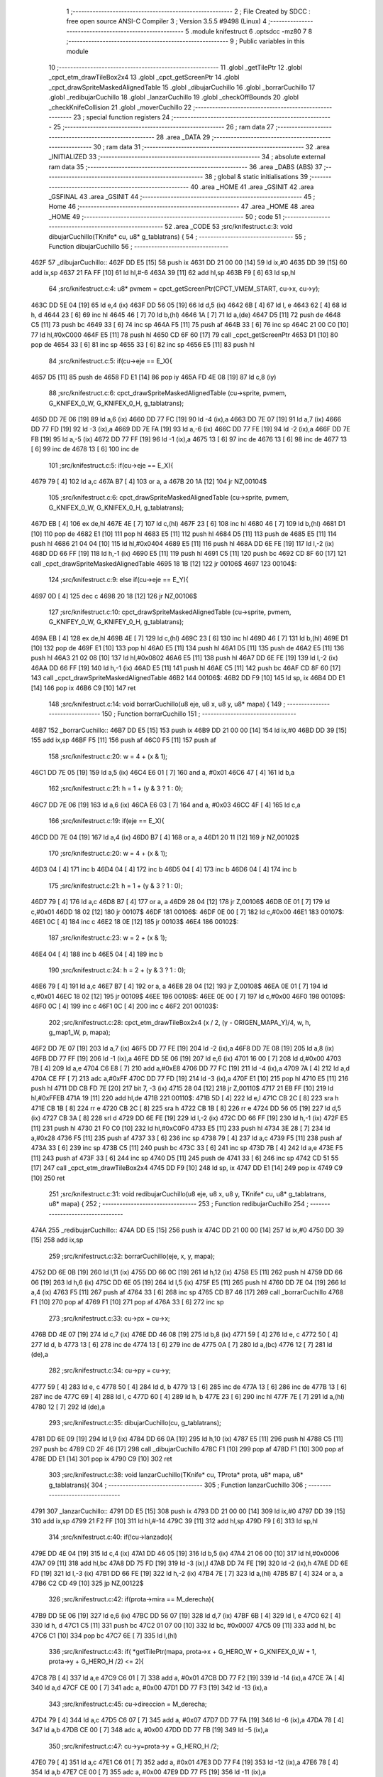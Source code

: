                               1 ;--------------------------------------------------------
                              2 ; File Created by SDCC : free open source ANSI-C Compiler
                              3 ; Version 3.5.5 #9498 (Linux)
                              4 ;--------------------------------------------------------
                              5 	.module knifestruct
                              6 	.optsdcc -mz80
                              7 	
                              8 ;--------------------------------------------------------
                              9 ; Public variables in this module
                             10 ;--------------------------------------------------------
                             11 	.globl _getTilePtr
                             12 	.globl _cpct_etm_drawTileBox2x4
                             13 	.globl _cpct_getScreenPtr
                             14 	.globl _cpct_drawSpriteMaskedAlignedTable
                             15 	.globl _dibujarCuchillo
                             16 	.globl _borrarCuchillo
                             17 	.globl _redibujarCuchillo
                             18 	.globl _lanzarCuchillo
                             19 	.globl _checkOffBounds
                             20 	.globl _checkKnifeCollision
                             21 	.globl _moverCuchillo
                             22 ;--------------------------------------------------------
                             23 ; special function registers
                             24 ;--------------------------------------------------------
                             25 ;--------------------------------------------------------
                             26 ; ram data
                             27 ;--------------------------------------------------------
                             28 	.area _DATA
                             29 ;--------------------------------------------------------
                             30 ; ram data
                             31 ;--------------------------------------------------------
                             32 	.area _INITIALIZED
                             33 ;--------------------------------------------------------
                             34 ; absolute external ram data
                             35 ;--------------------------------------------------------
                             36 	.area _DABS (ABS)
                             37 ;--------------------------------------------------------
                             38 ; global & static initialisations
                             39 ;--------------------------------------------------------
                             40 	.area _HOME
                             41 	.area _GSINIT
                             42 	.area _GSFINAL
                             43 	.area _GSINIT
                             44 ;--------------------------------------------------------
                             45 ; Home
                             46 ;--------------------------------------------------------
                             47 	.area _HOME
                             48 	.area _HOME
                             49 ;--------------------------------------------------------
                             50 ; code
                             51 ;--------------------------------------------------------
                             52 	.area _CODE
                             53 ;src/knifestruct.c:3: void dibujarCuchillo(TKnife* cu, u8* g_tablatrans) {
                             54 ;	---------------------------------
                             55 ; Function dibujarCuchillo
                             56 ; ---------------------------------
   462F                      57 _dibujarCuchillo::
   462F DD E5         [15]   58 	push	ix
   4631 DD 21 00 00   [14]   59 	ld	ix,#0
   4635 DD 39         [15]   60 	add	ix,sp
   4637 21 FA FF      [10]   61 	ld	hl,#-6
   463A 39            [11]   62 	add	hl,sp
   463B F9            [ 6]   63 	ld	sp,hl
                             64 ;src/knifestruct.c:4: u8* pvmem = cpct_getScreenPtr(CPCT_VMEM_START, cu->x, cu->y);
   463C DD 5E 04      [19]   65 	ld	e,4 (ix)
   463F DD 56 05      [19]   66 	ld	d,5 (ix)
   4642 6B            [ 4]   67 	ld	l, e
   4643 62            [ 4]   68 	ld	h, d
   4644 23            [ 6]   69 	inc	hl
   4645 46            [ 7]   70 	ld	b,(hl)
   4646 1A            [ 7]   71 	ld	a,(de)
   4647 D5            [11]   72 	push	de
   4648 C5            [11]   73 	push	bc
   4649 33            [ 6]   74 	inc	sp
   464A F5            [11]   75 	push	af
   464B 33            [ 6]   76 	inc	sp
   464C 21 00 C0      [10]   77 	ld	hl,#0xC000
   464F E5            [11]   78 	push	hl
   4650 CD 6F 60      [17]   79 	call	_cpct_getScreenPtr
   4653 D1            [10]   80 	pop	de
   4654 33            [ 6]   81 	inc	sp
   4655 33            [ 6]   82 	inc	sp
   4656 E5            [11]   83 	push	hl
                             84 ;src/knifestruct.c:5: if(cu->eje == E_X){
   4657 D5            [11]   85 	push	de
   4658 FD E1         [14]   86 	pop	iy
   465A FD 4E 08      [19]   87 	ld	c,8 (iy)
                             88 ;src/knifestruct.c:6: cpct_drawSpriteMaskedAlignedTable (cu->sprite, pvmem, G_KNIFEX_0_W, G_KNIFEX_0_H, g_tablatrans);
   465D DD 7E 06      [19]   89 	ld	a,6 (ix)
   4660 DD 77 FC      [19]   90 	ld	-4 (ix),a
   4663 DD 7E 07      [19]   91 	ld	a,7 (ix)
   4666 DD 77 FD      [19]   92 	ld	-3 (ix),a
   4669 DD 7E FA      [19]   93 	ld	a,-6 (ix)
   466C DD 77 FE      [19]   94 	ld	-2 (ix),a
   466F DD 7E FB      [19]   95 	ld	a,-5 (ix)
   4672 DD 77 FF      [19]   96 	ld	-1 (ix),a
   4675 13            [ 6]   97 	inc	de
   4676 13            [ 6]   98 	inc	de
   4677 13            [ 6]   99 	inc	de
   4678 13            [ 6]  100 	inc	de
                            101 ;src/knifestruct.c:5: if(cu->eje == E_X){
   4679 79            [ 4]  102 	ld	a,c
   467A B7            [ 4]  103 	or	a, a
   467B 20 1A         [12]  104 	jr	NZ,00104$
                            105 ;src/knifestruct.c:6: cpct_drawSpriteMaskedAlignedTable (cu->sprite, pvmem, G_KNIFEX_0_W, G_KNIFEX_0_H, g_tablatrans);
   467D EB            [ 4]  106 	ex	de,hl
   467E 4E            [ 7]  107 	ld	c,(hl)
   467F 23            [ 6]  108 	inc	hl
   4680 46            [ 7]  109 	ld	b,(hl)
   4681 D1            [10]  110 	pop	de
   4682 E1            [10]  111 	pop	hl
   4683 E5            [11]  112 	push	hl
   4684 D5            [11]  113 	push	de
   4685 E5            [11]  114 	push	hl
   4686 21 04 04      [10]  115 	ld	hl,#0x0404
   4689 E5            [11]  116 	push	hl
   468A DD 6E FE      [19]  117 	ld	l,-2 (ix)
   468D DD 66 FF      [19]  118 	ld	h,-1 (ix)
   4690 E5            [11]  119 	push	hl
   4691 C5            [11]  120 	push	bc
   4692 CD 8F 60      [17]  121 	call	_cpct_drawSpriteMaskedAlignedTable
   4695 18 1B         [12]  122 	jr	00106$
   4697                     123 00104$:
                            124 ;src/knifestruct.c:9: else if(cu->eje == E_Y){
   4697 0D            [ 4]  125 	dec	c
   4698 20 18         [12]  126 	jr	NZ,00106$
                            127 ;src/knifestruct.c:10: cpct_drawSpriteMaskedAlignedTable (cu->sprite, pvmem, G_KNIFEY_0_W, G_KNIFEY_0_H, g_tablatrans);
   469A EB            [ 4]  128 	ex	de,hl
   469B 4E            [ 7]  129 	ld	c,(hl)
   469C 23            [ 6]  130 	inc	hl
   469D 46            [ 7]  131 	ld	b,(hl)
   469E D1            [10]  132 	pop	de
   469F E1            [10]  133 	pop	hl
   46A0 E5            [11]  134 	push	hl
   46A1 D5            [11]  135 	push	de
   46A2 E5            [11]  136 	push	hl
   46A3 21 02 08      [10]  137 	ld	hl,#0x0802
   46A6 E5            [11]  138 	push	hl
   46A7 DD 6E FE      [19]  139 	ld	l,-2 (ix)
   46AA DD 66 FF      [19]  140 	ld	h,-1 (ix)
   46AD E5            [11]  141 	push	hl
   46AE C5            [11]  142 	push	bc
   46AF CD 8F 60      [17]  143 	call	_cpct_drawSpriteMaskedAlignedTable
   46B2                     144 00106$:
   46B2 DD F9         [10]  145 	ld	sp, ix
   46B4 DD E1         [14]  146 	pop	ix
   46B6 C9            [10]  147 	ret
                            148 ;src/knifestruct.c:14: void borrarCuchillo(u8 eje, u8 x, u8 y, u8* mapa) {
                            149 ;	---------------------------------
                            150 ; Function borrarCuchillo
                            151 ; ---------------------------------
   46B7                     152 _borrarCuchillo::
   46B7 DD E5         [15]  153 	push	ix
   46B9 DD 21 00 00   [14]  154 	ld	ix,#0
   46BD DD 39         [15]  155 	add	ix,sp
   46BF F5            [11]  156 	push	af
   46C0 F5            [11]  157 	push	af
                            158 ;src/knifestruct.c:20: w = 4 + (x & 1);
   46C1 DD 7E 05      [19]  159 	ld	a,5 (ix)
   46C4 E6 01         [ 7]  160 	and	a, #0x01
   46C6 47            [ 4]  161 	ld	b,a
                            162 ;src/knifestruct.c:21: h = 1 + (y & 3 ? 1 : 0);
   46C7 DD 7E 06      [19]  163 	ld	a,6 (ix)
   46CA E6 03         [ 7]  164 	and	a, #0x03
   46CC 4F            [ 4]  165 	ld	c,a
                            166 ;src/knifestruct.c:19: if(eje == E_X){
   46CD DD 7E 04      [19]  167 	ld	a,4 (ix)
   46D0 B7            [ 4]  168 	or	a, a
   46D1 20 11         [12]  169 	jr	NZ,00102$
                            170 ;src/knifestruct.c:20: w = 4 + (x & 1);
   46D3 04            [ 4]  171 	inc	b
   46D4 04            [ 4]  172 	inc	b
   46D5 04            [ 4]  173 	inc	b
   46D6 04            [ 4]  174 	inc	b
                            175 ;src/knifestruct.c:21: h = 1 + (y & 3 ? 1 : 0);
   46D7 79            [ 4]  176 	ld	a,c
   46D8 B7            [ 4]  177 	or	a, a
   46D9 28 04         [12]  178 	jr	Z,00106$
   46DB 0E 01         [ 7]  179 	ld	c,#0x01
   46DD 18 02         [12]  180 	jr	00107$
   46DF                     181 00106$:
   46DF 0E 00         [ 7]  182 	ld	c,#0x00
   46E1                     183 00107$:
   46E1 0C            [ 4]  184 	inc	c
   46E2 18 0E         [12]  185 	jr	00103$
   46E4                     186 00102$:
                            187 ;src/knifestruct.c:23: w = 2 + (x & 1);
   46E4 04            [ 4]  188 	inc	b
   46E5 04            [ 4]  189 	inc	b
                            190 ;src/knifestruct.c:24: h = 2 + (y & 3 ? 1 : 0);
   46E6 79            [ 4]  191 	ld	a,c
   46E7 B7            [ 4]  192 	or	a, a
   46E8 28 04         [12]  193 	jr	Z,00108$
   46EA 0E 01         [ 7]  194 	ld	c,#0x01
   46EC 18 02         [12]  195 	jr	00109$
   46EE                     196 00108$:
   46EE 0E 00         [ 7]  197 	ld	c,#0x00
   46F0                     198 00109$:
   46F0 0C            [ 4]  199 	inc	c
   46F1 0C            [ 4]  200 	inc	c
   46F2                     201 00103$:
                            202 ;src/knifestruct.c:28: cpct_etm_drawTileBox2x4 (x / 2, (y - ORIGEN_MAPA_Y)/4, w, h, g_map1_W, p, mapa);
   46F2 DD 7E 07      [19]  203 	ld	a,7 (ix)
   46F5 DD 77 FE      [19]  204 	ld	-2 (ix),a
   46F8 DD 7E 08      [19]  205 	ld	a,8 (ix)
   46FB DD 77 FF      [19]  206 	ld	-1 (ix),a
   46FE DD 5E 06      [19]  207 	ld	e,6 (ix)
   4701 16 00         [ 7]  208 	ld	d,#0x00
   4703 7B            [ 4]  209 	ld	a,e
   4704 C6 E8         [ 7]  210 	add	a,#0xE8
   4706 DD 77 FC      [19]  211 	ld	-4 (ix),a
   4709 7A            [ 4]  212 	ld	a,d
   470A CE FF         [ 7]  213 	adc	a,#0xFF
   470C DD 77 FD      [19]  214 	ld	-3 (ix),a
   470F E1            [10]  215 	pop	hl
   4710 E5            [11]  216 	push	hl
   4711 DD CB FD 7E   [20]  217 	bit	7, -3 (ix)
   4715 28 04         [12]  218 	jr	Z,00110$
   4717 21 EB FF      [10]  219 	ld	hl,#0xFFEB
   471A 19            [11]  220 	add	hl,de
   471B                     221 00110$:
   471B 5D            [ 4]  222 	ld	e,l
   471C CB 2C         [ 8]  223 	sra	h
   471E CB 1B         [ 8]  224 	rr	e
   4720 CB 2C         [ 8]  225 	sra	h
   4722 CB 1B         [ 8]  226 	rr	e
   4724 DD 56 05      [19]  227 	ld	d,5 (ix)
   4727 CB 3A         [ 8]  228 	srl	d
   4729 DD 6E FE      [19]  229 	ld	l,-2 (ix)
   472C DD 66 FF      [19]  230 	ld	h,-1 (ix)
   472F E5            [11]  231 	push	hl
   4730 21 F0 C0      [10]  232 	ld	hl,#0xC0F0
   4733 E5            [11]  233 	push	hl
   4734 3E 28         [ 7]  234 	ld	a,#0x28
   4736 F5            [11]  235 	push	af
   4737 33            [ 6]  236 	inc	sp
   4738 79            [ 4]  237 	ld	a,c
   4739 F5            [11]  238 	push	af
   473A 33            [ 6]  239 	inc	sp
   473B C5            [11]  240 	push	bc
   473C 33            [ 6]  241 	inc	sp
   473D 7B            [ 4]  242 	ld	a,e
   473E F5            [11]  243 	push	af
   473F 33            [ 6]  244 	inc	sp
   4740 D5            [11]  245 	push	de
   4741 33            [ 6]  246 	inc	sp
   4742 CD 51 55      [17]  247 	call	_cpct_etm_drawTileBox2x4
   4745 DD F9         [10]  248 	ld	sp, ix
   4747 DD E1         [14]  249 	pop	ix
   4749 C9            [10]  250 	ret
                            251 ;src/knifestruct.c:31: void redibujarCuchillo(u8 eje, u8 x, u8 y, TKnife* cu, u8* g_tablatrans, u8* mapa) {
                            252 ;	---------------------------------
                            253 ; Function redibujarCuchillo
                            254 ; ---------------------------------
   474A                     255 _redibujarCuchillo::
   474A DD E5         [15]  256 	push	ix
   474C DD 21 00 00   [14]  257 	ld	ix,#0
   4750 DD 39         [15]  258 	add	ix,sp
                            259 ;src/knifestruct.c:32: borrarCuchillo(eje, x, y, mapa);
   4752 DD 6E 0B      [19]  260 	ld	l,11 (ix)
   4755 DD 66 0C      [19]  261 	ld	h,12 (ix)
   4758 E5            [11]  262 	push	hl
   4759 DD 66 06      [19]  263 	ld	h,6 (ix)
   475C DD 6E 05      [19]  264 	ld	l,5 (ix)
   475F E5            [11]  265 	push	hl
   4760 DD 7E 04      [19]  266 	ld	a,4 (ix)
   4763 F5            [11]  267 	push	af
   4764 33            [ 6]  268 	inc	sp
   4765 CD B7 46      [17]  269 	call	_borrarCuchillo
   4768 F1            [10]  270 	pop	af
   4769 F1            [10]  271 	pop	af
   476A 33            [ 6]  272 	inc	sp
                            273 ;src/knifestruct.c:33: cu->px = cu->x;
   476B DD 4E 07      [19]  274 	ld	c,7 (ix)
   476E DD 46 08      [19]  275 	ld	b,8 (ix)
   4771 59            [ 4]  276 	ld	e, c
   4772 50            [ 4]  277 	ld	d, b
   4773 13            [ 6]  278 	inc	de
   4774 13            [ 6]  279 	inc	de
   4775 0A            [ 7]  280 	ld	a,(bc)
   4776 12            [ 7]  281 	ld	(de),a
                            282 ;src/knifestruct.c:34: cu->py = cu->y;
   4777 59            [ 4]  283 	ld	e, c
   4778 50            [ 4]  284 	ld	d, b
   4779 13            [ 6]  285 	inc	de
   477A 13            [ 6]  286 	inc	de
   477B 13            [ 6]  287 	inc	de
   477C 69            [ 4]  288 	ld	l, c
   477D 60            [ 4]  289 	ld	h, b
   477E 23            [ 6]  290 	inc	hl
   477F 7E            [ 7]  291 	ld	a,(hl)
   4780 12            [ 7]  292 	ld	(de),a
                            293 ;src/knifestruct.c:35: dibujarCuchillo(cu, g_tablatrans);
   4781 DD 6E 09      [19]  294 	ld	l,9 (ix)
   4784 DD 66 0A      [19]  295 	ld	h,10 (ix)
   4787 E5            [11]  296 	push	hl
   4788 C5            [11]  297 	push	bc
   4789 CD 2F 46      [17]  298 	call	_dibujarCuchillo
   478C F1            [10]  299 	pop	af
   478D F1            [10]  300 	pop	af
   478E DD E1         [14]  301 	pop	ix
   4790 C9            [10]  302 	ret
                            303 ;src/knifestruct.c:38: void lanzarCuchillo(TKnife* cu, TProta* prota, u8* mapa, u8* g_tablatrans){
                            304 ;	---------------------------------
                            305 ; Function lanzarCuchillo
                            306 ; ---------------------------------
   4791                     307 _lanzarCuchillo::
   4791 DD E5         [15]  308 	push	ix
   4793 DD 21 00 00   [14]  309 	ld	ix,#0
   4797 DD 39         [15]  310 	add	ix,sp
   4799 21 F2 FF      [10]  311 	ld	hl,#-14
   479C 39            [11]  312 	add	hl,sp
   479D F9            [ 6]  313 	ld	sp,hl
                            314 ;src/knifestruct.c:40: if(!cu->lanzado){
   479E DD 4E 04      [19]  315 	ld	c,4 (ix)
   47A1 DD 46 05      [19]  316 	ld	b,5 (ix)
   47A4 21 06 00      [10]  317 	ld	hl,#0x0006
   47A7 09            [11]  318 	add	hl,bc
   47A8 DD 75 FD      [19]  319 	ld	-3 (ix),l
   47AB DD 74 FE      [19]  320 	ld	-2 (ix),h
   47AE DD 6E FD      [19]  321 	ld	l,-3 (ix)
   47B1 DD 66 FE      [19]  322 	ld	h,-2 (ix)
   47B4 7E            [ 7]  323 	ld	a,(hl)
   47B5 B7            [ 4]  324 	or	a, a
   47B6 C2 CD 49      [10]  325 	jp	NZ,00122$
                            326 ;src/knifestruct.c:42: if(prota->mira == M_derecha){
   47B9 DD 5E 06      [19]  327 	ld	e,6 (ix)
   47BC DD 56 07      [19]  328 	ld	d,7 (ix)
   47BF 6B            [ 4]  329 	ld	l, e
   47C0 62            [ 4]  330 	ld	h, d
   47C1 C5            [11]  331 	push	bc
   47C2 01 07 00      [10]  332 	ld	bc, #0x0007
   47C5 09            [11]  333 	add	hl, bc
   47C6 C1            [10]  334 	pop	bc
   47C7 6E            [ 7]  335 	ld	l,(hl)
                            336 ;src/knifestruct.c:43: if( *getTilePtr(mapa, prota->x + G_HERO_W + G_KNIFEX_0_W + 1, prota->y + G_HERO_H /2) <= 2){
   47C8 7B            [ 4]  337 	ld	a,e
   47C9 C6 01         [ 7]  338 	add	a, #0x01
   47CB DD 77 F2      [19]  339 	ld	-14 (ix),a
   47CE 7A            [ 4]  340 	ld	a,d
   47CF CE 00         [ 7]  341 	adc	a, #0x00
   47D1 DD 77 F3      [19]  342 	ld	-13 (ix),a
                            343 ;src/knifestruct.c:45: cu->direccion = M_derecha;
   47D4 79            [ 4]  344 	ld	a,c
   47D5 C6 07         [ 7]  345 	add	a, #0x07
   47D7 DD 77 FA      [19]  346 	ld	-6 (ix),a
   47DA 78            [ 4]  347 	ld	a,b
   47DB CE 00         [ 7]  348 	adc	a, #0x00
   47DD DD 77 FB      [19]  349 	ld	-5 (ix),a
                            350 ;src/knifestruct.c:47: cu->y=prota->y + G_HERO_H /2;
   47E0 79            [ 4]  351 	ld	a,c
   47E1 C6 01         [ 7]  352 	add	a, #0x01
   47E3 DD 77 F4      [19]  353 	ld	-12 (ix),a
   47E6 78            [ 4]  354 	ld	a,b
   47E7 CE 00         [ 7]  355 	adc	a, #0x00
   47E9 DD 77 F5      [19]  356 	ld	-11 (ix),a
                            357 ;src/knifestruct.c:48: cu->sprite=g_knifeX_0;
   47EC 79            [ 4]  358 	ld	a,c
   47ED C6 04         [ 7]  359 	add	a, #0x04
   47EF DD 77 F6      [19]  360 	ld	-10 (ix),a
   47F2 78            [ 4]  361 	ld	a,b
   47F3 CE 00         [ 7]  362 	adc	a, #0x00
   47F5 DD 77 F7      [19]  363 	ld	-9 (ix),a
                            364 ;src/knifestruct.c:49: cu->eje = E_X;
   47F8 79            [ 4]  365 	ld	a,c
   47F9 C6 08         [ 7]  366 	add	a, #0x08
   47FB DD 77 F8      [19]  367 	ld	-8 (ix),a
   47FE 78            [ 4]  368 	ld	a,b
   47FF CE 00         [ 7]  369 	adc	a, #0x00
   4801 DD 77 F9      [19]  370 	ld	-7 (ix),a
                            371 ;src/knifestruct.c:42: if(prota->mira == M_derecha){
   4804 7D            [ 4]  372 	ld	a,l
   4805 B7            [ 4]  373 	or	a, a
   4806 20 6F         [12]  374 	jr	NZ,00118$
                            375 ;src/knifestruct.c:43: if( *getTilePtr(mapa, prota->x + G_HERO_W + G_KNIFEX_0_W + 1, prota->y + G_HERO_H /2) <= 2){
   4808 E1            [10]  376 	pop	hl
   4809 E5            [11]  377 	push	hl
   480A 7E            [ 7]  378 	ld	a,(hl)
   480B C6 0B         [ 7]  379 	add	a, #0x0B
   480D DD 77 FF      [19]  380 	ld	-1 (ix),a
   4810 1A            [ 7]  381 	ld	a,(de)
   4811 C6 0C         [ 7]  382 	add	a, #0x0C
   4813 DD 77 FC      [19]  383 	ld	-4 (ix),a
   4816 C5            [11]  384 	push	bc
   4817 D5            [11]  385 	push	de
   4818 DD 66 FF      [19]  386 	ld	h,-1 (ix)
   481B DD 6E FC      [19]  387 	ld	l,-4 (ix)
   481E E5            [11]  388 	push	hl
   481F DD 6E 08      [19]  389 	ld	l,8 (ix)
   4822 DD 66 09      [19]  390 	ld	h,9 (ix)
   4825 E5            [11]  391 	push	hl
   4826 CD 61 4B      [17]  392 	call	_getTilePtr
   4829 F1            [10]  393 	pop	af
   482A F1            [10]  394 	pop	af
   482B D1            [10]  395 	pop	de
   482C C1            [10]  396 	pop	bc
   482D 6E            [ 7]  397 	ld	l,(hl)
   482E 3E 02         [ 7]  398 	ld	a,#0x02
   4830 95            [ 4]  399 	sub	a, l
   4831 DA CD 49      [10]  400 	jp	C,00122$
                            401 ;src/knifestruct.c:44: cu->lanzado = SI;
   4834 DD 6E FD      [19]  402 	ld	l,-3 (ix)
   4837 DD 66 FE      [19]  403 	ld	h,-2 (ix)
   483A 36 01         [10]  404 	ld	(hl),#0x01
                            405 ;src/knifestruct.c:45: cu->direccion = M_derecha;
   483C DD 6E FA      [19]  406 	ld	l,-6 (ix)
   483F DD 66 FB      [19]  407 	ld	h,-5 (ix)
   4842 36 00         [10]  408 	ld	(hl),#0x00
                            409 ;src/knifestruct.c:46: cu->x=prota->x + G_HERO_W;
   4844 1A            [ 7]  410 	ld	a,(de)
   4845 C6 07         [ 7]  411 	add	a, #0x07
   4847 02            [ 7]  412 	ld	(bc),a
                            413 ;src/knifestruct.c:47: cu->y=prota->y + G_HERO_H /2;
   4848 E1            [10]  414 	pop	hl
   4849 E5            [11]  415 	push	hl
   484A 7E            [ 7]  416 	ld	a,(hl)
   484B C6 0B         [ 7]  417 	add	a, #0x0B
   484D DD 6E F4      [19]  418 	ld	l,-12 (ix)
   4850 DD 66 F5      [19]  419 	ld	h,-11 (ix)
   4853 77            [ 7]  420 	ld	(hl),a
                            421 ;src/knifestruct.c:48: cu->sprite=g_knifeX_0;
   4854 DD 6E F6      [19]  422 	ld	l,-10 (ix)
   4857 DD 66 F7      [19]  423 	ld	h,-9 (ix)
   485A 36 C0         [10]  424 	ld	(hl),#<(_g_knifeX_0)
   485C 23            [ 6]  425 	inc	hl
   485D 36 17         [10]  426 	ld	(hl),#>(_g_knifeX_0)
                            427 ;src/knifestruct.c:49: cu->eje = E_X;
   485F DD 6E F8      [19]  428 	ld	l,-8 (ix)
   4862 DD 66 F9      [19]  429 	ld	h,-7 (ix)
   4865 36 00         [10]  430 	ld	(hl),#0x00
                            431 ;src/knifestruct.c:50: dibujarCuchillo(cu, g_tablatrans);
   4867 DD 6E 0A      [19]  432 	ld	l,10 (ix)
   486A DD 66 0B      [19]  433 	ld	h,11 (ix)
   486D E5            [11]  434 	push	hl
   486E C5            [11]  435 	push	bc
   486F CD 2F 46      [17]  436 	call	_dibujarCuchillo
   4872 F1            [10]  437 	pop	af
   4873 F1            [10]  438 	pop	af
   4874 C3 CD 49      [10]  439 	jp	00122$
   4877                     440 00118$:
                            441 ;src/knifestruct.c:53: else if(prota->mira == M_izquierda){
   4877 7D            [ 4]  442 	ld	a,l
   4878 3D            [ 4]  443 	dec	a
   4879 20 6F         [12]  444 	jr	NZ,00115$
                            445 ;src/knifestruct.c:54: if( *getTilePtr(mapa, prota->x - G_KNIFEX_0_W - 1 - G_KNIFEX_0_W - 1, prota->y + G_HERO_H /2) <= 2){
   487B E1            [10]  446 	pop	hl
   487C E5            [11]  447 	push	hl
   487D 7E            [ 7]  448 	ld	a,(hl)
   487E C6 0B         [ 7]  449 	add	a, #0x0B
   4880 DD 77 FC      [19]  450 	ld	-4 (ix),a
   4883 1A            [ 7]  451 	ld	a,(de)
   4884 C6 F6         [ 7]  452 	add	a,#0xF6
   4886 DD 77 FF      [19]  453 	ld	-1 (ix),a
   4889 C5            [11]  454 	push	bc
   488A D5            [11]  455 	push	de
   488B DD 66 FC      [19]  456 	ld	h,-4 (ix)
   488E DD 6E FF      [19]  457 	ld	l,-1 (ix)
   4891 E5            [11]  458 	push	hl
   4892 DD 6E 08      [19]  459 	ld	l,8 (ix)
   4895 DD 66 09      [19]  460 	ld	h,9 (ix)
   4898 E5            [11]  461 	push	hl
   4899 CD 61 4B      [17]  462 	call	_getTilePtr
   489C F1            [10]  463 	pop	af
   489D F1            [10]  464 	pop	af
   489E D1            [10]  465 	pop	de
   489F C1            [10]  466 	pop	bc
   48A0 6E            [ 7]  467 	ld	l,(hl)
   48A1 3E 02         [ 7]  468 	ld	a,#0x02
   48A3 95            [ 4]  469 	sub	a, l
   48A4 DA CD 49      [10]  470 	jp	C,00122$
                            471 ;src/knifestruct.c:55: cu->lanzado = SI;
   48A7 DD 6E FD      [19]  472 	ld	l,-3 (ix)
   48AA DD 66 FE      [19]  473 	ld	h,-2 (ix)
   48AD 36 01         [10]  474 	ld	(hl),#0x01
                            475 ;src/knifestruct.c:56: cu->direccion = M_izquierda;
   48AF DD 6E FA      [19]  476 	ld	l,-6 (ix)
   48B2 DD 66 FB      [19]  477 	ld	h,-5 (ix)
   48B5 36 01         [10]  478 	ld	(hl),#0x01
                            479 ;src/knifestruct.c:57: cu->x = prota->x - G_KNIFEX_0_W;
   48B7 1A            [ 7]  480 	ld	a,(de)
   48B8 C6 FC         [ 7]  481 	add	a,#0xFC
   48BA 02            [ 7]  482 	ld	(bc),a
                            483 ;src/knifestruct.c:58: cu->y = prota->y + G_HERO_H /2;
   48BB E1            [10]  484 	pop	hl
   48BC E5            [11]  485 	push	hl
   48BD 7E            [ 7]  486 	ld	a,(hl)
   48BE C6 0B         [ 7]  487 	add	a, #0x0B
   48C0 DD 6E F4      [19]  488 	ld	l,-12 (ix)
   48C3 DD 66 F5      [19]  489 	ld	h,-11 (ix)
   48C6 77            [ 7]  490 	ld	(hl),a
                            491 ;src/knifestruct.c:59: cu->sprite = g_knifeX_1;
   48C7 DD 6E F6      [19]  492 	ld	l,-10 (ix)
   48CA DD 66 F7      [19]  493 	ld	h,-9 (ix)
   48CD 36 D0         [10]  494 	ld	(hl),#<(_g_knifeX_1)
   48CF 23            [ 6]  495 	inc	hl
   48D0 36 17         [10]  496 	ld	(hl),#>(_g_knifeX_1)
                            497 ;src/knifestruct.c:60: cu->eje = E_X;
   48D2 DD 6E F8      [19]  498 	ld	l,-8 (ix)
   48D5 DD 66 F9      [19]  499 	ld	h,-7 (ix)
   48D8 36 00         [10]  500 	ld	(hl),#0x00
                            501 ;src/knifestruct.c:61: dibujarCuchillo(cu, g_tablatrans);
   48DA DD 6E 0A      [19]  502 	ld	l,10 (ix)
   48DD DD 66 0B      [19]  503 	ld	h,11 (ix)
   48E0 E5            [11]  504 	push	hl
   48E1 C5            [11]  505 	push	bc
   48E2 CD 2F 46      [17]  506 	call	_dibujarCuchillo
   48E5 F1            [10]  507 	pop	af
   48E6 F1            [10]  508 	pop	af
   48E7 C3 CD 49      [10]  509 	jp	00122$
   48EA                     510 00115$:
                            511 ;src/knifestruct.c:64: else if(prota->mira == M_abajo){
   48EA 7D            [ 4]  512 	ld	a,l
   48EB D6 03         [ 7]  513 	sub	a, #0x03
   48ED 20 6E         [12]  514 	jr	NZ,00112$
                            515 ;src/knifestruct.c:66: if( *getTilePtr(mapa, prota->x + G_HERO_W / 2, prota->y + G_HERO_H + G_KNIFEY_0_H + 1) <= 2){
   48EF E1            [10]  516 	pop	hl
   48F0 E5            [11]  517 	push	hl
   48F1 7E            [ 7]  518 	ld	a,(hl)
   48F2 C6 1F         [ 7]  519 	add	a, #0x1F
   48F4 DD 77 FC      [19]  520 	ld	-4 (ix),a
   48F7 1A            [ 7]  521 	ld	a,(de)
   48F8 C6 03         [ 7]  522 	add	a, #0x03
   48FA DD 77 FF      [19]  523 	ld	-1 (ix),a
   48FD C5            [11]  524 	push	bc
   48FE D5            [11]  525 	push	de
   48FF DD 66 FC      [19]  526 	ld	h,-4 (ix)
   4902 DD 6E FF      [19]  527 	ld	l,-1 (ix)
   4905 E5            [11]  528 	push	hl
   4906 DD 6E 08      [19]  529 	ld	l,8 (ix)
   4909 DD 66 09      [19]  530 	ld	h,9 (ix)
   490C E5            [11]  531 	push	hl
   490D CD 61 4B      [17]  532 	call	_getTilePtr
   4910 F1            [10]  533 	pop	af
   4911 F1            [10]  534 	pop	af
   4912 D1            [10]  535 	pop	de
   4913 C1            [10]  536 	pop	bc
   4914 6E            [ 7]  537 	ld	l,(hl)
   4915 3E 02         [ 7]  538 	ld	a,#0x02
   4917 95            [ 4]  539 	sub	a, l
   4918 DA CD 49      [10]  540 	jp	C,00122$
                            541 ;src/knifestruct.c:67: cu->lanzado = SI;
   491B DD 6E FD      [19]  542 	ld	l,-3 (ix)
   491E DD 66 FE      [19]  543 	ld	h,-2 (ix)
   4921 36 01         [10]  544 	ld	(hl),#0x01
                            545 ;src/knifestruct.c:68: cu->direccion = M_abajo;
   4923 DD 6E FA      [19]  546 	ld	l,-6 (ix)
   4926 DD 66 FB      [19]  547 	ld	h,-5 (ix)
   4929 36 03         [10]  548 	ld	(hl),#0x03
                            549 ;src/knifestruct.c:69: cu->x = prota->x + G_HERO_W / 2;
   492B 1A            [ 7]  550 	ld	a,(de)
   492C C6 03         [ 7]  551 	add	a, #0x03
   492E 02            [ 7]  552 	ld	(bc),a
                            553 ;src/knifestruct.c:70: cu->y = prota->y + G_HERO_H;
   492F E1            [10]  554 	pop	hl
   4930 E5            [11]  555 	push	hl
   4931 7E            [ 7]  556 	ld	a,(hl)
   4932 C6 16         [ 7]  557 	add	a, #0x16
   4934 DD 6E F4      [19]  558 	ld	l,-12 (ix)
   4937 DD 66 F5      [19]  559 	ld	h,-11 (ix)
   493A 77            [ 7]  560 	ld	(hl),a
                            561 ;src/knifestruct.c:71: cu->sprite = g_knifeY_0;
   493B DD 6E F6      [19]  562 	ld	l,-10 (ix)
   493E DD 66 F7      [19]  563 	ld	h,-9 (ix)
   4941 36 A0         [10]  564 	ld	(hl),#<(_g_knifeY_0)
   4943 23            [ 6]  565 	inc	hl
   4944 36 17         [10]  566 	ld	(hl),#>(_g_knifeY_0)
                            567 ;src/knifestruct.c:72: cu->eje = E_Y;
   4946 DD 6E F8      [19]  568 	ld	l,-8 (ix)
   4949 DD 66 F9      [19]  569 	ld	h,-7 (ix)
   494C 36 01         [10]  570 	ld	(hl),#0x01
                            571 ;src/knifestruct.c:73: dibujarCuchillo(cu, g_tablatrans);
   494E DD 6E 0A      [19]  572 	ld	l,10 (ix)
   4951 DD 66 0B      [19]  573 	ld	h,11 (ix)
   4954 E5            [11]  574 	push	hl
   4955 C5            [11]  575 	push	bc
   4956 CD 2F 46      [17]  576 	call	_dibujarCuchillo
   4959 F1            [10]  577 	pop	af
   495A F1            [10]  578 	pop	af
   495B 18 70         [12]  579 	jr	00122$
   495D                     580 00112$:
                            581 ;src/knifestruct.c:76: else if(prota->mira == M_arriba){
   495D 7D            [ 4]  582 	ld	a,l
   495E D6 02         [ 7]  583 	sub	a, #0x02
   4960 20 6B         [12]  584 	jr	NZ,00122$
                            585 ;src/knifestruct.c:77: if( *getTilePtr(mapa, prota->x + G_HERO_W / 2, prota->y - G_KNIFEY_0_H - 1) <= 2){
   4962 E1            [10]  586 	pop	hl
   4963 E5            [11]  587 	push	hl
   4964 7E            [ 7]  588 	ld	a,(hl)
   4965 C6 F7         [ 7]  589 	add	a,#0xF7
   4967 DD 77 FC      [19]  590 	ld	-4 (ix),a
   496A 1A            [ 7]  591 	ld	a,(de)
   496B C6 03         [ 7]  592 	add	a, #0x03
   496D DD 77 FF      [19]  593 	ld	-1 (ix),a
   4970 C5            [11]  594 	push	bc
   4971 D5            [11]  595 	push	de
   4972 DD 66 FC      [19]  596 	ld	h,-4 (ix)
   4975 DD 6E FF      [19]  597 	ld	l,-1 (ix)
   4978 E5            [11]  598 	push	hl
   4979 DD 6E 08      [19]  599 	ld	l,8 (ix)
   497C DD 66 09      [19]  600 	ld	h,9 (ix)
   497F E5            [11]  601 	push	hl
   4980 CD 61 4B      [17]  602 	call	_getTilePtr
   4983 F1            [10]  603 	pop	af
   4984 F1            [10]  604 	pop	af
   4985 D1            [10]  605 	pop	de
   4986 C1            [10]  606 	pop	bc
   4987 6E            [ 7]  607 	ld	l,(hl)
   4988 3E 02         [ 7]  608 	ld	a,#0x02
   498A 95            [ 4]  609 	sub	a, l
   498B 38 40         [12]  610 	jr	C,00122$
                            611 ;src/knifestruct.c:78: cu->lanzado = SI;
   498D DD 6E FD      [19]  612 	ld	l,-3 (ix)
   4990 DD 66 FE      [19]  613 	ld	h,-2 (ix)
   4993 36 01         [10]  614 	ld	(hl),#0x01
                            615 ;src/knifestruct.c:79: cu->direccion = M_arriba;
   4995 DD 6E FA      [19]  616 	ld	l,-6 (ix)
   4998 DD 66 FB      [19]  617 	ld	h,-5 (ix)
   499B 36 02         [10]  618 	ld	(hl),#0x02
                            619 ;src/knifestruct.c:80: cu->x = prota->x + G_HERO_W / 2;
   499D 1A            [ 7]  620 	ld	a,(de)
   499E C6 03         [ 7]  621 	add	a, #0x03
   49A0 02            [ 7]  622 	ld	(bc),a
                            623 ;src/knifestruct.c:81: cu->y = prota->y - G_KNIFEY_0_H;
   49A1 E1            [10]  624 	pop	hl
   49A2 E5            [11]  625 	push	hl
   49A3 7E            [ 7]  626 	ld	a,(hl)
   49A4 C6 F8         [ 7]  627 	add	a,#0xF8
   49A6 DD 6E F4      [19]  628 	ld	l,-12 (ix)
   49A9 DD 66 F5      [19]  629 	ld	h,-11 (ix)
   49AC 77            [ 7]  630 	ld	(hl),a
                            631 ;src/knifestruct.c:82: cu->sprite = g_knifeY_1;
   49AD DD 6E F6      [19]  632 	ld	l,-10 (ix)
   49B0 DD 66 F7      [19]  633 	ld	h,-9 (ix)
   49B3 36 B0         [10]  634 	ld	(hl),#<(_g_knifeY_1)
   49B5 23            [ 6]  635 	inc	hl
   49B6 36 17         [10]  636 	ld	(hl),#>(_g_knifeY_1)
                            637 ;src/knifestruct.c:83: cu->eje = E_Y;
   49B8 DD 6E F8      [19]  638 	ld	l,-8 (ix)
   49BB DD 66 F9      [19]  639 	ld	h,-7 (ix)
   49BE 36 01         [10]  640 	ld	(hl),#0x01
                            641 ;src/knifestruct.c:84: dibujarCuchillo(cu, g_tablatrans);
   49C0 DD 6E 0A      [19]  642 	ld	l,10 (ix)
   49C3 DD 66 0B      [19]  643 	ld	h,11 (ix)
   49C6 E5            [11]  644 	push	hl
   49C7 C5            [11]  645 	push	bc
   49C8 CD 2F 46      [17]  646 	call	_dibujarCuchillo
   49CB F1            [10]  647 	pop	af
   49CC F1            [10]  648 	pop	af
   49CD                     649 00122$:
   49CD DD F9         [10]  650 	ld	sp, ix
   49CF DD E1         [14]  651 	pop	ix
   49D1 C9            [10]  652 	ret
                            653 ;src/knifestruct.c:90: u8 checkOffBounds(TKnife* cu){
                            654 ;	---------------------------------
                            655 ; Function checkOffBounds
                            656 ; ---------------------------------
   49D2                     657 _checkOffBounds::
                            658 ;src/knifestruct.c:91: return (cu->x + G_KNIFEX_0_W  > (80 - 4) || cu->x < (0 + 4));
   49D2 C1            [10]  659 	pop	bc
   49D3 E1            [10]  660 	pop	hl
   49D4 E5            [11]  661 	push	hl
   49D5 C5            [11]  662 	push	bc
   49D6 4E            [ 7]  663 	ld	c,(hl)
   49D7 59            [ 4]  664 	ld	e,c
   49D8 16 00         [ 7]  665 	ld	d,#0x00
   49DA 13            [ 6]  666 	inc	de
   49DB 13            [ 6]  667 	inc	de
   49DC 13            [ 6]  668 	inc	de
   49DD 13            [ 6]  669 	inc	de
   49DE 3E 4C         [ 7]  670 	ld	a,#0x4C
   49E0 BB            [ 4]  671 	cp	a, e
   49E1 3E 00         [ 7]  672 	ld	a,#0x00
   49E3 9A            [ 4]  673 	sbc	a, d
   49E4 E2 E9 49      [10]  674 	jp	PO, 00114$
   49E7 EE 80         [ 7]  675 	xor	a, #0x80
   49E9                     676 00114$:
   49E9 FA F4 49      [10]  677 	jp	M,00104$
   49EC 79            [ 4]  678 	ld	a,c
   49ED D6 04         [ 7]  679 	sub	a, #0x04
   49EF 38 03         [12]  680 	jr	C,00104$
   49F1 2E 00         [ 7]  681 	ld	l,#0x00
   49F3 C9            [10]  682 	ret
   49F4                     683 00104$:
   49F4 2E 01         [ 7]  684 	ld	l,#0x01
   49F6 C9            [10]  685 	ret
                            686 ;src/knifestruct.c:94: u8 checkKnifeCollision(TKnife* cu, u8 xoff, u8 yoff, u8* mapa){
                            687 ;	---------------------------------
                            688 ; Function checkKnifeCollision
                            689 ; ---------------------------------
   49F7                     690 _checkKnifeCollision::
                            691 ;src/knifestruct.c:96: return *getTilePtr(mapa, cu->x + xoff, cu->y + yoff) <= 2;
   49F7 D1            [10]  692 	pop	de
   49F8 C1            [10]  693 	pop	bc
   49F9 C5            [11]  694 	push	bc
   49FA D5            [11]  695 	push	de
   49FB 69            [ 4]  696 	ld	l, c
   49FC 60            [ 4]  697 	ld	h, b
   49FD 23            [ 6]  698 	inc	hl
   49FE 5E            [ 7]  699 	ld	e,(hl)
   49FF 7B            [ 4]  700 	ld	a,e
   4A00 21 05 00      [10]  701 	ld	hl,#5
   4A03 39            [11]  702 	add	hl,sp
   4A04 86            [ 7]  703 	add	a, (hl)
   4A05 57            [ 4]  704 	ld	d,a
   4A06 0A            [ 7]  705 	ld	a,(bc)
   4A07 4F            [ 4]  706 	ld	c,a
   4A08 21 04 00      [10]  707 	ld	hl,#4
   4A0B 39            [11]  708 	add	hl,sp
   4A0C 86            [ 7]  709 	add	a, (hl)
   4A0D 47            [ 4]  710 	ld	b,a
   4A0E D5            [11]  711 	push	de
   4A0F 33            [ 6]  712 	inc	sp
   4A10 C5            [11]  713 	push	bc
   4A11 33            [ 6]  714 	inc	sp
   4A12 21 08 00      [10]  715 	ld	hl, #8
   4A15 39            [11]  716 	add	hl, sp
   4A16 4E            [ 7]  717 	ld	c, (hl)
   4A17 23            [ 6]  718 	inc	hl
   4A18 46            [ 7]  719 	ld	b, (hl)
   4A19 C5            [11]  720 	push	bc
   4A1A CD 61 4B      [17]  721 	call	_getTilePtr
   4A1D F1            [10]  722 	pop	af
   4A1E F1            [10]  723 	pop	af
   4A1F 4E            [ 7]  724 	ld	c,(hl)
   4A20 3E 02         [ 7]  725 	ld	a,#0x02
   4A22 91            [ 4]  726 	sub	a, c
   4A23 3E 00         [ 7]  727 	ld	a,#0x00
   4A25 17            [ 4]  728 	rla
   4A26 EE 01         [ 7]  729 	xor	a, #0x01
   4A28 6F            [ 4]  730 	ld	l, a
   4A29 C9            [10]  731 	ret
                            732 ;src/knifestruct.c:99: void moverCuchillo(TKnife* cu, u8* mapa){
                            733 ;	---------------------------------
                            734 ; Function moverCuchillo
                            735 ; ---------------------------------
   4A2A                     736 _moverCuchillo::
   4A2A DD E5         [15]  737 	push	ix
   4A2C DD 21 00 00   [14]  738 	ld	ix,#0
   4A30 DD 39         [15]  739 	add	ix,sp
   4A32 F5            [11]  740 	push	af
                            741 ;src/knifestruct.c:100: if(cu->lanzado){
   4A33 DD 4E 04      [19]  742 	ld	c,4 (ix)
   4A36 DD 46 05      [19]  743 	ld	b,5 (ix)
   4A39 C5            [11]  744 	push	bc
   4A3A FD E1         [14]  745 	pop	iy
   4A3C FD 7E 06      [19]  746 	ld	a,6 (iy)
   4A3F B7            [ 4]  747 	or	a, a
   4A40 CA 5C 4B      [10]  748 	jp	Z,00138$
                            749 ;src/knifestruct.c:101: cu->mover = SI;
   4A43 21 09 00      [10]  750 	ld	hl,#0x0009
   4A46 09            [11]  751 	add	hl,bc
   4A47 EB            [ 4]  752 	ex	de,hl
   4A48 3E 01         [ 7]  753 	ld	a,#0x01
   4A4A 12            [ 7]  754 	ld	(de),a
                            755 ;src/knifestruct.c:102: if(cu->direccion == M_derecha){
   4A4B C5            [11]  756 	push	bc
   4A4C FD E1         [14]  757 	pop	iy
   4A4E FD 6E 07      [19]  758 	ld	l,7 (iy)
   4A51 7D            [ 4]  759 	ld	a,l
   4A52 B7            [ 4]  760 	or	a, a
   4A53 20 3A         [12]  761 	jr	NZ,00134$
                            762 ;src/knifestruct.c:103: if(checkOffBounds(cu)){
   4A55 C5            [11]  763 	push	bc
   4A56 D5            [11]  764 	push	de
   4A57 C5            [11]  765 	push	bc
   4A58 CD D2 49      [17]  766 	call	_checkOffBounds
   4A5B F1            [10]  767 	pop	af
   4A5C D1            [10]  768 	pop	de
   4A5D C1            [10]  769 	pop	bc
   4A5E 7D            [ 4]  770 	ld	a,l
   4A5F B7            [ 4]  771 	or	a, a
   4A60 28 05         [12]  772 	jr	Z,00105$
                            773 ;src/knifestruct.c:104: cu->mover=NO;
   4A62 AF            [ 4]  774 	xor	a, a
   4A63 12            [ 7]  775 	ld	(de),a
   4A64 C3 5C 4B      [10]  776 	jp	00138$
   4A67                     777 00105$:
                            778 ;src/knifestruct.c:106: else if(checkKnifeCollision(cu, G_KNIFEX_0_W + 1, 0, mapa)){
   4A67 C5            [11]  779 	push	bc
   4A68 D5            [11]  780 	push	de
   4A69 DD 6E 06      [19]  781 	ld	l,6 (ix)
   4A6C DD 66 07      [19]  782 	ld	h,7 (ix)
   4A6F E5            [11]  783 	push	hl
   4A70 21 05 00      [10]  784 	ld	hl,#0x0005
   4A73 E5            [11]  785 	push	hl
   4A74 C5            [11]  786 	push	bc
   4A75 CD F7 49      [17]  787 	call	_checkKnifeCollision
   4A78 F1            [10]  788 	pop	af
   4A79 F1            [10]  789 	pop	af
   4A7A F1            [10]  790 	pop	af
   4A7B D1            [10]  791 	pop	de
   4A7C C1            [10]  792 	pop	bc
   4A7D 7D            [ 4]  793 	ld	a,l
   4A7E B7            [ 4]  794 	or	a, a
   4A7F 28 09         [12]  795 	jr	Z,00102$
                            796 ;src/knifestruct.c:107: cu->mover = SI;
   4A81 3E 01         [ 7]  797 	ld	a,#0x01
   4A83 12            [ 7]  798 	ld	(de),a
                            799 ;src/knifestruct.c:108: cu->x++;
   4A84 0A            [ 7]  800 	ld	a,(bc)
   4A85 3C            [ 4]  801 	inc	a
   4A86 02            [ 7]  802 	ld	(bc),a
   4A87 C3 5C 4B      [10]  803 	jp	00138$
   4A8A                     804 00102$:
                            805 ;src/knifestruct.c:111: cu->mover=NO;
   4A8A AF            [ 4]  806 	xor	a, a
   4A8B 12            [ 7]  807 	ld	(de),a
   4A8C C3 5C 4B      [10]  808 	jp	00138$
   4A8F                     809 00134$:
                            810 ;src/knifestruct.c:114: else if(cu->direccion == M_izquierda){
   4A8F 7D            [ 4]  811 	ld	a,l
   4A90 3D            [ 4]  812 	dec	a
   4A91 20 3B         [12]  813 	jr	NZ,00131$
                            814 ;src/knifestruct.c:115: if(checkOffBounds(cu)){
   4A93 C5            [11]  815 	push	bc
   4A94 D5            [11]  816 	push	de
   4A95 C5            [11]  817 	push	bc
   4A96 CD D2 49      [17]  818 	call	_checkOffBounds
   4A99 F1            [10]  819 	pop	af
   4A9A D1            [10]  820 	pop	de
   4A9B C1            [10]  821 	pop	bc
   4A9C 7D            [ 4]  822 	ld	a,l
   4A9D B7            [ 4]  823 	or	a, a
   4A9E 28 05         [12]  824 	jr	Z,00111$
                            825 ;src/knifestruct.c:116: cu->mover=NO;
   4AA0 AF            [ 4]  826 	xor	a, a
   4AA1 12            [ 7]  827 	ld	(de),a
   4AA2 C3 5C 4B      [10]  828 	jp	00138$
   4AA5                     829 00111$:
                            830 ;src/knifestruct.c:118: else if(checkKnifeCollision(cu, -1, 0, mapa)){
   4AA5 C5            [11]  831 	push	bc
   4AA6 D5            [11]  832 	push	de
   4AA7 DD 6E 06      [19]  833 	ld	l,6 (ix)
   4AAA DD 66 07      [19]  834 	ld	h,7 (ix)
   4AAD E5            [11]  835 	push	hl
   4AAE 21 FF 00      [10]  836 	ld	hl,#0x00FF
   4AB1 E5            [11]  837 	push	hl
   4AB2 C5            [11]  838 	push	bc
   4AB3 CD F7 49      [17]  839 	call	_checkKnifeCollision
   4AB6 F1            [10]  840 	pop	af
   4AB7 F1            [10]  841 	pop	af
   4AB8 F1            [10]  842 	pop	af
   4AB9 D1            [10]  843 	pop	de
   4ABA C1            [10]  844 	pop	bc
   4ABB 7D            [ 4]  845 	ld	a,l
   4ABC B7            [ 4]  846 	or	a, a
   4ABD 28 0A         [12]  847 	jr	Z,00108$
                            848 ;src/knifestruct.c:119: cu->mover = SI;
   4ABF 3E 01         [ 7]  849 	ld	a,#0x01
   4AC1 12            [ 7]  850 	ld	(de),a
                            851 ;src/knifestruct.c:120: cu->x--;
   4AC2 0A            [ 7]  852 	ld	a,(bc)
   4AC3 C6 FF         [ 7]  853 	add	a,#0xFF
   4AC5 02            [ 7]  854 	ld	(bc),a
   4AC6 C3 5C 4B      [10]  855 	jp	00138$
   4AC9                     856 00108$:
                            857 ;src/knifestruct.c:123: cu->mover=NO;
   4AC9 AF            [ 4]  858 	xor	a, a
   4ACA 12            [ 7]  859 	ld	(de),a
   4ACB C3 5C 4B      [10]  860 	jp	00138$
   4ACE                     861 00131$:
                            862 ;src/knifestruct.c:132: cu->y--;
   4ACE 79            [ 4]  863 	ld	a,c
   4ACF C6 01         [ 7]  864 	add	a, #0x01
   4AD1 DD 77 FE      [19]  865 	ld	-2 (ix),a
   4AD4 78            [ 4]  866 	ld	a,b
   4AD5 CE 00         [ 7]  867 	adc	a, #0x00
   4AD7 DD 77 FF      [19]  868 	ld	-1 (ix),a
                            869 ;src/knifestruct.c:126: else if(cu->direccion == M_arriba){
   4ADA 7D            [ 4]  870 	ld	a,l
   4ADB D6 02         [ 7]  871 	sub	a, #0x02
   4ADD 20 3D         [12]  872 	jr	NZ,00128$
                            873 ;src/knifestruct.c:127: if(checkOffBounds(cu)){
   4ADF C5            [11]  874 	push	bc
   4AE0 D5            [11]  875 	push	de
   4AE1 C5            [11]  876 	push	bc
   4AE2 CD D2 49      [17]  877 	call	_checkOffBounds
   4AE5 F1            [10]  878 	pop	af
   4AE6 D1            [10]  879 	pop	de
   4AE7 C1            [10]  880 	pop	bc
   4AE8 7D            [ 4]  881 	ld	a,l
   4AE9 B7            [ 4]  882 	or	a, a
   4AEA 28 04         [12]  883 	jr	Z,00117$
                            884 ;src/knifestruct.c:128: cu->mover = NO;
   4AEC AF            [ 4]  885 	xor	a, a
   4AED 12            [ 7]  886 	ld	(de),a
   4AEE 18 6C         [12]  887 	jr	00138$
   4AF0                     888 00117$:
                            889 ;src/knifestruct.c:130: else if(checkKnifeCollision(cu, 0, -2, mapa)){
   4AF0 D5            [11]  890 	push	de
   4AF1 DD 6E 06      [19]  891 	ld	l,6 (ix)
   4AF4 DD 66 07      [19]  892 	ld	h,7 (ix)
   4AF7 E5            [11]  893 	push	hl
   4AF8 21 00 FE      [10]  894 	ld	hl,#0xFE00
   4AFB E5            [11]  895 	push	hl
   4AFC C5            [11]  896 	push	bc
   4AFD CD F7 49      [17]  897 	call	_checkKnifeCollision
   4B00 F1            [10]  898 	pop	af
   4B01 F1            [10]  899 	pop	af
   4B02 F1            [10]  900 	pop	af
   4B03 D1            [10]  901 	pop	de
   4B04 7D            [ 4]  902 	ld	a,l
   4B05 B7            [ 4]  903 	or	a, a
   4B06 28 10         [12]  904 	jr	Z,00114$
                            905 ;src/knifestruct.c:131: cu->mover = SI;
   4B08 3E 01         [ 7]  906 	ld	a,#0x01
   4B0A 12            [ 7]  907 	ld	(de),a
                            908 ;src/knifestruct.c:132: cu->y--;
   4B0B E1            [10]  909 	pop	hl
   4B0C E5            [11]  910 	push	hl
   4B0D 4E            [ 7]  911 	ld	c,(hl)
   4B0E 0D            [ 4]  912 	dec	c
   4B0F E1            [10]  913 	pop	hl
   4B10 E5            [11]  914 	push	hl
   4B11 71            [ 7]  915 	ld	(hl),c
                            916 ;src/knifestruct.c:133: cu->y--;
   4B12 0D            [ 4]  917 	dec	c
   4B13 E1            [10]  918 	pop	hl
   4B14 E5            [11]  919 	push	hl
   4B15 71            [ 7]  920 	ld	(hl),c
   4B16 18 44         [12]  921 	jr	00138$
   4B18                     922 00114$:
                            923 ;src/knifestruct.c:136: cu->mover=NO;
   4B18 AF            [ 4]  924 	xor	a, a
   4B19 12            [ 7]  925 	ld	(de),a
   4B1A 18 40         [12]  926 	jr	00138$
   4B1C                     927 00128$:
                            928 ;src/knifestruct.c:139: else if(cu->direccion == M_abajo){
   4B1C 7D            [ 4]  929 	ld	a,l
   4B1D D6 03         [ 7]  930 	sub	a, #0x03
   4B1F 20 3B         [12]  931 	jr	NZ,00138$
                            932 ;src/knifestruct.c:140: if(checkOffBounds(cu)){
   4B21 C5            [11]  933 	push	bc
   4B22 D5            [11]  934 	push	de
   4B23 C5            [11]  935 	push	bc
   4B24 CD D2 49      [17]  936 	call	_checkOffBounds
   4B27 F1            [10]  937 	pop	af
   4B28 D1            [10]  938 	pop	de
   4B29 C1            [10]  939 	pop	bc
   4B2A 7D            [ 4]  940 	ld	a,l
   4B2B B7            [ 4]  941 	or	a, a
   4B2C 28 04         [12]  942 	jr	Z,00123$
                            943 ;src/knifestruct.c:141: cu->mover = NO;
   4B2E AF            [ 4]  944 	xor	a, a
   4B2F 12            [ 7]  945 	ld	(de),a
   4B30 18 2A         [12]  946 	jr	00138$
   4B32                     947 00123$:
                            948 ;src/knifestruct.c:143: else if(checkKnifeCollision(cu, 0, G_KNIFEY_0_H + 2, mapa)){
   4B32 D5            [11]  949 	push	de
   4B33 DD 6E 06      [19]  950 	ld	l,6 (ix)
   4B36 DD 66 07      [19]  951 	ld	h,7 (ix)
   4B39 E5            [11]  952 	push	hl
   4B3A 21 00 0A      [10]  953 	ld	hl,#0x0A00
   4B3D E5            [11]  954 	push	hl
   4B3E C5            [11]  955 	push	bc
   4B3F CD F7 49      [17]  956 	call	_checkKnifeCollision
   4B42 F1            [10]  957 	pop	af
   4B43 F1            [10]  958 	pop	af
   4B44 F1            [10]  959 	pop	af
   4B45 D1            [10]  960 	pop	de
   4B46 7D            [ 4]  961 	ld	a,l
   4B47 B7            [ 4]  962 	or	a, a
   4B48 28 10         [12]  963 	jr	Z,00120$
                            964 ;src/knifestruct.c:144: cu->mover = SI;
   4B4A 3E 01         [ 7]  965 	ld	a,#0x01
   4B4C 12            [ 7]  966 	ld	(de),a
                            967 ;src/knifestruct.c:145: cu->y++;
   4B4D E1            [10]  968 	pop	hl
   4B4E E5            [11]  969 	push	hl
   4B4F 4E            [ 7]  970 	ld	c,(hl)
   4B50 0C            [ 4]  971 	inc	c
   4B51 E1            [10]  972 	pop	hl
   4B52 E5            [11]  973 	push	hl
   4B53 71            [ 7]  974 	ld	(hl),c
                            975 ;src/knifestruct.c:146: cu->y++;
   4B54 0C            [ 4]  976 	inc	c
   4B55 E1            [10]  977 	pop	hl
   4B56 E5            [11]  978 	push	hl
   4B57 71            [ 7]  979 	ld	(hl),c
   4B58 18 02         [12]  980 	jr	00138$
   4B5A                     981 00120$:
                            982 ;src/knifestruct.c:149: cu->mover=NO;
   4B5A AF            [ 4]  983 	xor	a, a
   4B5B 12            [ 7]  984 	ld	(de),a
   4B5C                     985 00138$:
   4B5C DD F9         [10]  986 	ld	sp, ix
   4B5E DD E1         [14]  987 	pop	ix
   4B60 C9            [10]  988 	ret
                            989 	.area _CODE
                            990 	.area _INITIALIZER
                            991 	.area _CABS (ABS)
